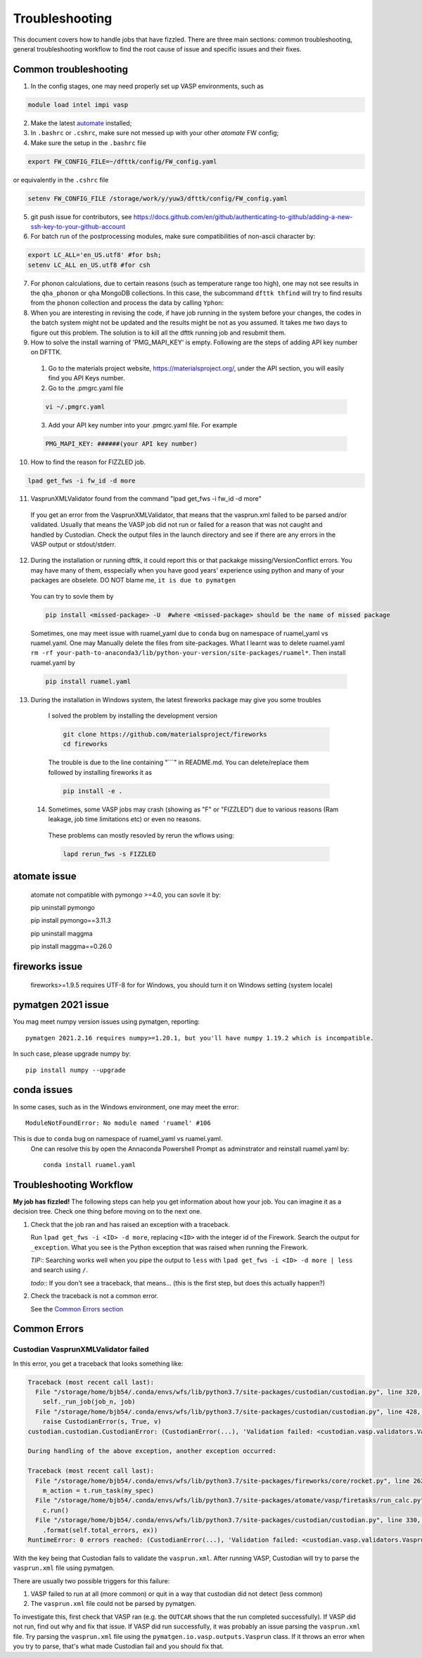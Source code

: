 ***************
Troubleshooting
***************


This document covers how to handle jobs that have fizzled. There are three main sections: common troubleshooting, general troubleshooting workflow to find the root cause of issue and specific issues and their fixes.

Common troubleshooting
======================

1.      In the config stages, one may need properly set up VASP environments, such as

.. code-block:: bash

    module load intel impi vasp

2.      Make the latest `automate <https://atomate.org/>`_ installed;
3.      In ``.bashrc`` or ``.cshrc``, make sure not messed up with your other `atomate` FW config;
4.      Make sure the setup in the ``.bashrc`` file 

.. code-block:: bash

    export FW_CONFIG_FILE=~/dfttk/config/FW_config.yaml

or equivalently in the ``.cshrc`` file

.. code-block:: bash

    setenv FW_CONFIG_FILE /storage/work/y/yuw3/dfttk/config/FW_config.yaml

5.      git push issue for contributors, see https://docs.github.com/en/github/authenticating-to-github/adding-a-new-ssh-key-to-your-github-account

6.      For batch run of the postprocessing modules, make sure compatibilities of non-ascii character by:

.. code-block:: bash

    export LC_ALL='en_US.utf8' #for bsh;
    setenv LC_ALL en_US.utf8 #for csh

7.      For phonon calculations, due to certain reasons (such as temperature range too high), one may not see results in the ``qha_phonon`` or ``qha`` MongoDB collections. In this case, the subcommand ``dfttk thfind`` will try to find results from the ``phonon`` collection and process the data by calling ``Yphon``:

8.      When you are interesting in revising the code, if have job running in the system before your changes, the codes in the batch system might not be updated and the results might be not as you assumed. It takes me two days to figure out this problem. The solution is to kill all the dfttk running job and resubmit them.

9.      How to solve the install warning of 'PMG_MAPI_KEY' is empty. Following are the steps of adding API key number on DFTTK.

  1. Go to the materials project website, https://materialsproject.org/, under the API section, you will easily find you API Keys number.

  2. Go to the .pmgrc.yaml file

  .. code-block:: bash

      vi ~/.pmgrc.yaml

  3. Add your API key number into your .pmgrc.yaml file. For example

  .. code-block:: bash

      PMG_MAPI_KEY: ######(your API key number)

10.     How to find the reason for FIZZLED job.

.. code-block:: bash
   
    lpad get_fws -i fw_id -d more

11.     VasprunXMLValidator found from the command "lpad get_fws -i fw_id -d more"

    If you get an error from the VasprunXMLValidator, that means that the vasprun.xml failed 
    to be parsed and/or validated. Usually that means the VASP job did not run or failed for 
    a reason that was not caught and handled by Custodian. Check the output files in the 
    launch directory and see if there are any errors in the VASP output or stdout/stderr.

12.      During the installation or running dfttk, it could report this or that packakge missing/VersionConflict errors. You may have many of them, esspecially when you have good years' experience using python and many of your packages are obselete. DO NOT blame me, ``it is due to pymatgen``

    You can try to sovle them by   

    .. code-block:: bash
   
        pip install <missed-package> -U  #where <missed-package> should be the name of missed package

    Sometimes, one may meet issue with ruamel_yaml due to ``conda`` bug on namespace of ruamel_yaml vs ruamel.yaml.  One may Manually delete the files from site-packages.  What I learnt was to delete ruamel.yaml  ``rm -rf your-path-to-anaconda3/lib/python-your-version/site-packages/ruamel*``. Then install ruamel.yaml by

    .. code-block:: bash
   
        pip install ruamel.yaml

13.      During the installation in Windows system, the latest fireworks package may give you some troubles

    I solved the problem by installing the development version

    .. code-block:: bash
   
        git clone https://github.com/materialsproject/fireworks
        cd fireworks

    The trouble is due to the line containing "```" in README.md. You can delete/replace them followed by installing fireworks it as

    .. code-block:: bash

        pip install -e .

 14.     Sometimes, some VASP jobs may crash (showing as "F" or "FIZZLED") due to various reasons (Ram leakage, job time limitations etc) or even no reasons.

    These problems can mostly resovled by rerun the wflows using: 

    .. code-block:: bash

        lapd rerun_fws -s FIZZLED

atomate issue
=============

    atomate not compatible with pymongo >=4.0, you can sovle it by::

    pip uninstall pymongo

    pip install pymongo==3.11.3

    pip uninstall maggma

    pip install maggma==0.26.0

fireworks issue
===============

    fireworks>=1.9.5 requires UTF-8 for for Windows, you should turn it on Windows setting (system locale) 

pymatgen 2021 issue
===================

You mag meet numpy version issues using pymatgen, reporting::

    pymatgen 2021.2.16 requires numpy>=1.20.1, but you'll have numpy 1.19.2 which is incompatible.


In such case, please upgrade numpy by::

    pip install numpy --upgrade

conda issues
============

In some cases, such as in the Windows environment, one may meet the error::

    ModuleNotFoundError: No module named 'ruamel' #106

This is due to ``conda`` bug on namespace of ruamel_yaml vs ruamel.yaml. 
 One can resolve this by open the Annaconda Powershell Prompt as adminstrator and reinstall ruamel.yaml by::

    conda install ruamel.yaml


Troubleshooting Workflow
========================


**My job has fizzled!** The following steps can help you get information about how your job. You can imagine it as a decision tree. Check one thing before moving on to the next one.

1. Check that the job ran and has raised an exception with a traceback.

   Run ``lpad get_fws -i <ID> -d more``, replacing ``<ID>`` with the integer id of the Firework.
   Search the output for ``_exception``.
   What you see is the Python exception that was raised when running the Firework.

   *TIP:*: Searching works well when you pipe the output to ``less`` with ``lpad get_fws -i <ID> -d more | less`` and search using ``/``.

   *todo:*: If you don't see a traceback, that means... (this is the first step, but does this actually happen?)


2. Check the traceback is not a common error.

   See the `Common Errors section <CommonErrors>`_


.. _CommonErrors:

Common Errors
=============

Custodian VasprunXMLValidator failed
------------------------------------

In this error, you get a traceback that looks something like:

.. code-block:: python

   Traceback (most recent call last):
     File "/storage/home/bjb54/.conda/envs/wfs/lib/python3.7/site-packages/custodian/custodian.py", line 320, in run
       self._run_job(job_n, job)
     File "/storage/home/bjb54/.conda/envs/wfs/lib/python3.7/site-packages/custodian/custodian.py", line 428, in _run_job
       raise CustodianError(s, True, v)
   custodian.custodian.CustodianError: (CustodianError(...), 'Validation failed: <custodian.vasp.validators.VasprunXMLValidator object at 0x2af45b1d3908>')

   During handling of the above exception, another exception occurred:

   Traceback (most recent call last):
     File "/storage/home/bjb54/.conda/envs/wfs/lib/python3.7/site-packages/fireworks/core/rocket.py", line 262, in run
       m_action = t.run_task(my_spec)
     File "/storage/home/bjb54/.conda/envs/wfs/lib/python3.7/site-packages/atomate/vasp/firetasks/run_calc.py", line 204, in run_task
       c.run()
     File "/storage/home/bjb54/.conda/envs/wfs/lib/python3.7/site-packages/custodian/custodian.py", line 330, in run
       .format(self.total_errors, ex))
   RuntimeError: 0 errors reached: (CustodianError(...), 'Validation failed: <custodian.vasp.validators.VasprunXMLValidator object at 0x2af45b1d3908>'). Exited...


With the key being that Custodian fails to validate the ``vasprun.xml``. After running VASP, Custodian will try to parse the ``vasprun.xml`` file using pymatgen.

There are usually two possible triggers for this failure:

1. VASP failed to run at all (more common) or quit in a way that custodian did not detect (less common)
2. The ``vasprun.xml`` file could not be parsed by pymatgen.

To investigate this, first check that VASP ran (e.g. the ``OUTCAR`` shows that the run completed successfully).
If VASP did not run, find out why and fix that issue.
If VASP did run successfully, it was probably an issue parsing the ``vasprun.xml`` file.
Try parsing the ``vasprun.xml`` file using the ``pymatgen.io.vasp.outputs.Vasprun`` class.
If it throws an error when you try to parse, that's what made Custodian fail and you should fix that.
